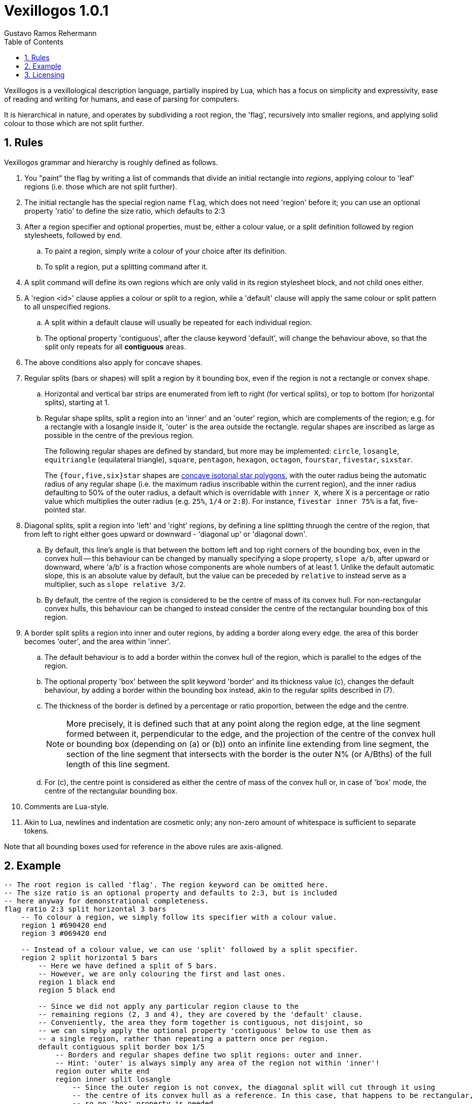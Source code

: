= Vexillogos 1.0.1
:description: A vexillological description syntax, made for humans and computers alike.
Gustavo Ramos Rehermann
:toc:
:numbered:

Vexillogos is a vexillological description language, partially inspired by Lua,
which has a focus on simplicity and expressivity, ease of reading and writing
for humans, and ease of parsing for computers.

It is hierarchical in nature, and operates by subdividing a root region,
the 'flag', recursively into smaller regions, and applying solid colour to
those which are not split further.


[#rules]
== Rules

Vexillogos grammar and hierarchy is roughly defined as follows.

. You "paint" the flag by writing a list of commands that divide an initial
rectangle into _regions_, applying colour to 'leaf' regions (i.e. those which
are not split further).

. The initial rectangle has the special region name `flag`, which does not
need 'region' before it; you can use an optional property 'ratio' to define
the size ratio, which defaults to 2:3

. After a region specifier and optional properties, must be, either a colour
value, or a split definition followed by region stylesheets, followed by `end`.
..  To paint a region, simply write a colour of your choice after its
    definition.
..  To split a region, put a splitting command after it.

. A split command will define its own regions which are only valid in its region
stylesheet block, and not child ones either.

. A 'region <id>' clause applies a colour or split to a region, while
a 'default' clause will apply the same colour or split pattern to all
unspecified regions.
..  A split within a default clause will usually be repeated for each
    individual region.
..  The optional property 'contiguous', after the clause keyword 'default',
    will change the behaviour above, so that the split only repeats for all
    *contiguous* areas.

. The above conditions also apply for concave shapes.

. Regular splits (bars or shapes) will split a region by it bounding box, even
if the region is not a rectangle or convex shape.
..  Horizontal and vertical bar strips are enumerated from left to right
    (for vertical splits), or top to bottom (for horizontal splits), starting at 1.

..  Regular shape splits, split a region into an 'inner' and an 'outer'
    region, which are complements of the region; e.g. for a rectangle with a
    losangle inside it, 'outer' is the area outside the rectangle. regular
    shapes are inscribed as large as possible in the centre of the previous
    region.
+
The following regular shapes are defined by standard, but more may be
implemented: `circle`, `losangle`, `equitriangle` (equilateral triangle),
`square`, `pentagon`, `hexagon`, `octagon`, `fourstar`, `fivestar`,
`sixstar`.
+
The `{four,five,six}star` shapes are
https://en.wikipedia.org/wiki/Star_polygon#Simple_isotoxal_star_polygons[concave isotonal star polygons],
with the outer radius being the automatic radius of any regular shape
(i.e. the maximum radius inscribable within the current region), and the
inner radius defaulting to 50% of the outer radius, a default which is
overridable with `inner X`, where X is a percentage or ratio value which
multiplies the outer radius (e.g. `25%`, `1/4` or `2:8`). For instance,
`fivestar inner 75%` is a fat, five-pointed star.

. Diagonal splits, split a region into 'left' and 'right' regions, by defining
a line splitting thruogh the centre of the region, that from left to right
either goes upward or downward - 'diagonal up' or 'diagonal down'.
..  By default, this line's angle is that between the bottom left and top
    right corners of the bounding box, even in the convex hull -- this
    behaviour can be changed by manually specifying a slope property,
    `slope a/b`, after upward or downward, where 'a/b' is a fraction whose
    components are whole numbers of at least 1. Unlike the default automatic
    slope, this is an absolute value by default, but the value can be preceded
    by `relative` to instead serve as a multiplier, such as
    `slope relative 3/2`.
..  By default, the centre of the region is considered to be the centre of
    mass of its convex hull. For non-rectangular convex hulls, this behaviour
    can be changed to instead consider the centre of the rectangular bounding
    box of this region.

.  A border split splits a region into inner and outer regions, by adding a
border along every edge. the area of this border becomes 'outer', and the
area within 'inner'.
..  The default behaviour is to add a border within the convex hull of the
    region, which is parallel to the edges of the region.
..  The optional property 'box' between the split keyword 'border' and its
    thickness value (c), changes the default behaviour, by adding a border
    within the bounding box instead, akin to the regular splits described
    in (7).
..  The thickness of the border is defined by a percentage or ratio
    proportion, between the edge and the centre.
+
NOTE: More precisely, it is defined such that at any point along the
region edge, at the line segment formed between it, perpendicular to the
edge, and the projection of the centre of the convex hull or bounding box
(depending on (a) or (b)) onto an infinite line extending from line segment,
the section of the line segment that intersects with the border is the
outer N% (or A/Bths) of the full length of this line segment.
+
..  For (c), the centre point is considered as either the centre of mass
    of the convex hull or, in case of 'box' mode, the centre of the rectangular
    bounding box.

. Comments are Lua-style.

. Akin to Lua, newlines and indentation are cosmetic only; any non-zero amount
of whitespace is sufficient to separate tokens.
  
Note that all bounding boxes used for reference in the above rules are
axis-aligned.



[#example]
== Example

[source,lua]
----
-- The root region is called 'flag'. The region keyword can be omitted here.
-- The size ratio is an optional property and defaults to 2:3, but is included
-- here anyway for demonstrational completeness.
flag ratio 2:3 split horizontal 3 bars
    -- To colour a region, we simply follow its specifier with a colour value.
    region 1 #690420 end
    region 3 #069420 end

    -- Instead of a colour value, we can use 'split' followed by a split specifier.
    region 2 split horizontal 5 bars
        -- Here we have defined a split of 5 bars.
        -- However, we are only colouring the first and last ones.
        region 1 black end
        region 5 black end

        -- Since we did not apply any particular region clause to the
        -- remaining regions (2, 3 and 4), they are covered by the 'default' clause.
        -- Conveniently, the area they form together is contiguous, not disjoint, so
        -- we can simply apply the optional property 'contiguous' below to use them as
        -- a single region, rather than repeating a pattern once per region.
        default contiguous split border box 1/5
            -- Borders and regular shapes define two split regions: outer and inner.
            -- Hint: 'outer' is always simply any area of the region not within 'inner'!
            region outer white end
            region inner split losangle
                -- Since the outer region is not convex, the diagonal split will cut through it using
                -- the centre of its convex hull as a reference. In this case, that happens to be rectangular,
                -- so no 'box' property is needed.
                region outer split diagonal upward slope relative 3/2
                    region left #690600 end
                    region right #042690 end
                end
                region inner #800850 end
            end
        end
    end
end
----

This Vexillogos composition is equivalent to the following image:

image::example.svg[ A manual SVG rendering of the example flag in the Vexillogos README. If you're reading this, either the flag SVG is not included or it did not render properly as SVG. ]


[#licensing]
== Licensing

The Vexillogos language is free for use in all circumstances. It may not be patented.

All samples of example code and imagery are licensed freely under the
http://artlibre.org/licence/lal[Free Art License 1.3].

(C)2022 Gustavo Ramos Rehermann.


